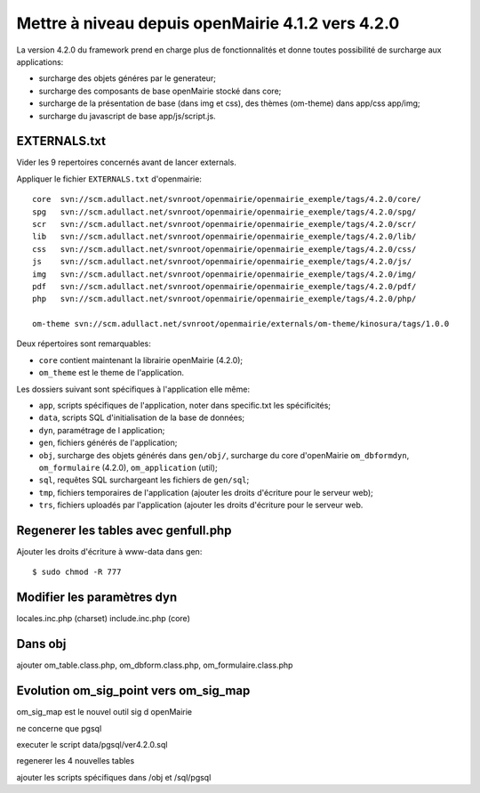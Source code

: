 ==================================================
Mettre à niveau depuis openMairie 4.1.2 vers 4.2.0
==================================================

La version 4.2.0 du framework prend en charge plus de fonctionnalités et donne
toutes possibilité de surcharge aux applications:

- surcharge des objets généres par le generateur;
- surcharge des composants de base openMairie stocké dans core;
- surcharge de la présentation de base (dans img et css), des thèmes (om-theme)
  dans app/css app/img;
- surcharge du javascript de base app/js/script.js.

EXTERNALS.txt
=============

Vider les 9 repertoires concernés avant de lancer externals.

Appliquer le fichier ``EXTERNALS.txt`` d'openmairie: ::

    core  svn://scm.adullact.net/svnroot/openmairie/openmairie_exemple/tags/4.2.0/core/
    spg   svn://scm.adullact.net/svnroot/openmairie/openmairie_exemple/tags/4.2.0/spg/
    scr   svn://scm.adullact.net/svnroot/openmairie/openmairie_exemple/tags/4.2.0/scr/
    lib   svn://scm.adullact.net/svnroot/openmairie/openmairie_exemple/tags/4.2.0/lib/
    css   svn://scm.adullact.net/svnroot/openmairie/openmairie_exemple/tags/4.2.0/css/
    js    svn://scm.adullact.net/svnroot/openmairie/openmairie_exemple/tags/4.2.0/js/
    img   svn://scm.adullact.net/svnroot/openmairie/openmairie_exemple/tags/4.2.0/img/
    pdf   svn://scm.adullact.net/svnroot/openmairie/openmairie_exemple/tags/4.2.0/pdf/
    php   svn://scm.adullact.net/svnroot/openmairie/openmairie_exemple/tags/4.2.0/php/
    
    om-theme svn://scm.adullact.net/svnroot/openmairie/externals/om-theme/kinosura/tags/1.0.0

Deux répertoires sont remarquables:

- ``core`` contient maintenant la librairie openMairie (4.2.0);
- ``om_theme`` est le theme de l'application.

Les dossiers suivant sont spécifiques à l'application elle même:

- ``app``, scripts spécifiques de l'application, noter dans specific.txt les
  spécificités;
- ``data``, scripts SQL d'initialisation de la base de données;
- ``dyn``, paramétrage de l application;
- ``gen``, fichiers générés de l'application;
- ``obj``, surcharge des objets générés dans ``gen/obj/``,
  surcharge du core d'openMairie ``om_dbformdyn``, ``om_formulaire`` (4.2.0),
  ``om_application`` (util);
- ``sql``, requêtes SQL surchargeant les fichiers de ``gen/sql``;
- ``tmp``, fichiers temporaires de l'application (ajouter les droits d'écriture
  pour le serveur web);
- ``trs``, fichiers uploadés par l'application (ajouter les droits d'écriture
  pour le serveur web.

Regenerer les tables avec genfull.php
=====================================

Ajouter les droits d'écriture à www-data dans gen: ::

$ sudo chmod -R 777

Modifier les paramètres dyn
===========================

locales.inc.php (charset)
include.inc.php (core)

Dans obj
========

ajouter om_table.class.php, om_dbform.class.php, om_formulaire.class.php

Evolution om_sig_point vers om_sig_map
======================================

om_sig_map est le nouvel outil sig d openMairie

ne concerne que pgsql

executer le script data/pgsql/ver4.2.0.sql

regenerer les 4 nouvelles tables

ajouter les scripts spécifiques dans /obj et /sql/pgsql
